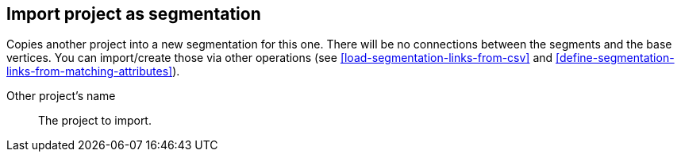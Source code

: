 ## Import project as segmentation

Copies another project into a new segmentation for this one. There will be no
connections between the segments and the base vertices. You can import/create those via
other operations (see <<load-segmentation-links-from-csv>> and
<<define-segmentation-links-from-matching-attributes>>).

====
[[them]] Other project's name::
The project to import.
====
